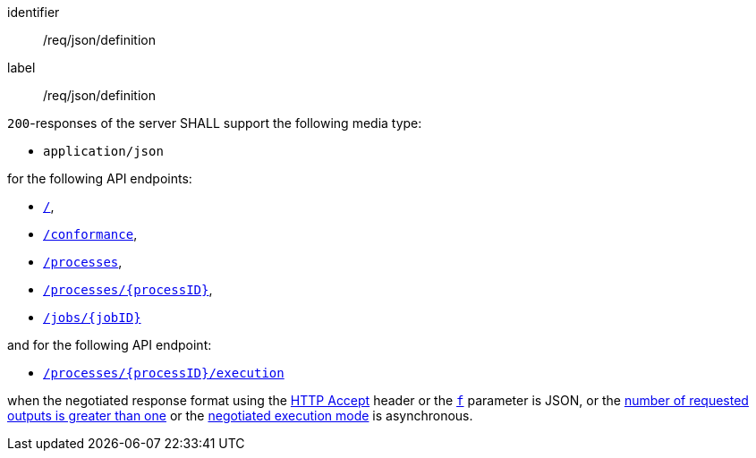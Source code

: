 [[req_json_definition]]
[requirement]
====
[%metadata]
identifier:: /req/json/definition
label:: /req/json/definition

`200`-responses of the server SHALL support the following media type:

* `application/json`

for the following API endpoints:

* <<sc_landing_page,`/`>>,
* <<sc_conformance_classes,`/conformance`>>,
* <<sc_process_list,`/processes`>>,
* <<sc_process_description,`/processes/{processID}`>>,
* <<sc_retrieve_status_info,`/jobs/{jobID}`>>

and for the following API endpoint:

* <<sc_execute_process,`/processes/{processID}/execution`>>

when the negotiated response format using the https://www.rfc-editor.org/rfc/rfc2616#section-14.1[HTTP Accept] header or the <<req_kvp-execute_f-definition,`f`>> parameter is JSON, or the <<req_core_process-execute-sync-many-json,number of requested outputs is greater than one>> or the <<sc_execution_mode,negotiated execution mode>> is asynchronous.
====
